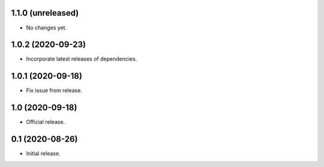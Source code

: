 1.1.0 (unreleased)
----------------

- No changes yet.


1.0.2 (2020-09-23)
----------------

- Incorporate latest releases of dependencies.


1.0.1 (2020-09-18)
----------------

- Fix issue from release.


1.0 (2020-09-18)
----------------

- Official release.


0.1 (2020-08-26)
----------------

- Initial release.


..
    Below is a template for the sections used in release changes.

    New Features
    ^^^^^^^^^^^^

    Bug Fixes
    ^^^^^^^^^

    Other Changes and Additions
    ^^^^^^^^^^^^^^^^^^^^^^^^^^^
